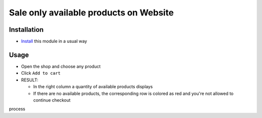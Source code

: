 =========================================
 Sale only available products on Website
=========================================

Installation
============

* `Install <https://odoo-development.readthedocs.io/en/latest/odoo/usage/install-module.html>`__ this module in a usual way


Usage
=====

* Open the shop and choose any product
* Click ``Add to cart``
* RESULT:

  * In the right column a quantity of available products displays
  * If there are no available products, the corresponding row is colored as red and you're not allowed to continue checkout 
process
